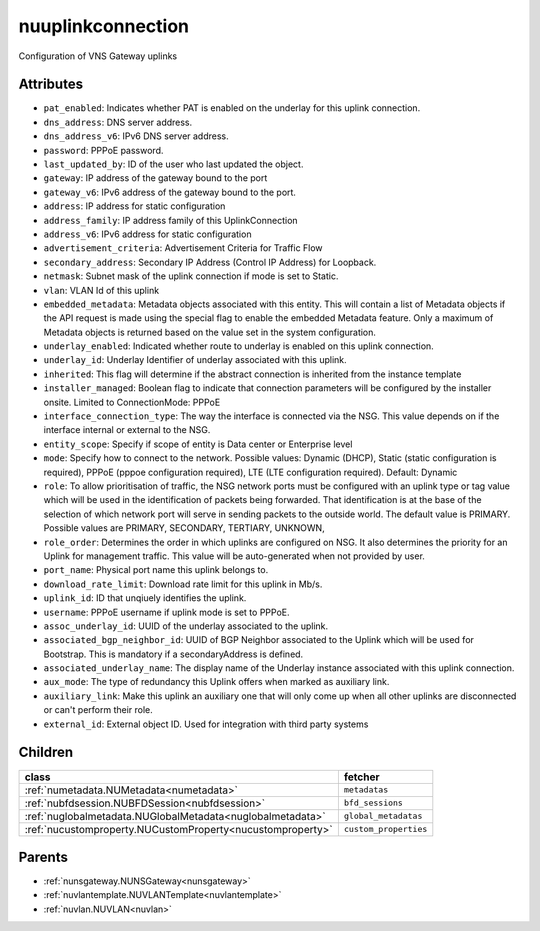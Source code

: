 .. _nuuplinkconnection:

nuuplinkconnection
===========================================

.. class:: nuuplinkconnection.NUUplinkConnection(bambou.nurest_object.NUMetaRESTObject,):

Configuration of VNS Gateway uplinks


Attributes
----------


- ``pat_enabled``: Indicates whether PAT is enabled on the underlay for this uplink connection.

- ``dns_address``: DNS server address.

- ``dns_address_v6``: IPv6 DNS server address.

- ``password``: PPPoE password.

- ``last_updated_by``: ID of the user who last updated the object.

- ``gateway``: IP address of the gateway bound to the port

- ``gateway_v6``: IPv6 address of the gateway bound to the port.

- ``address``: IP address for static configuration

- ``address_family``: IP address family of this UplinkConnection

- ``address_v6``: IPv6 address for static configuration

- ``advertisement_criteria``: Advertisement Criteria for Traffic Flow

- ``secondary_address``: Secondary IP Address (Control IP Address) for Loopback. 

- ``netmask``: Subnet mask of the uplink connection if mode is set to Static.

- ``vlan``: VLAN Id of this uplink

- ``embedded_metadata``: Metadata objects associated with this entity. This will contain a list of Metadata objects if the API request is made using the special flag to enable the embedded Metadata feature. Only a maximum of Metadata objects is returned based on the value set in the system configuration.

- ``underlay_enabled``: Indicated whether route to underlay is enabled on this uplink connection.

- ``underlay_id``: Underlay Identifier of underlay associated with this uplink.

- ``inherited``: This flag will determine if the abstract connection is inherited from the instance template

- ``installer_managed``: Boolean flag to indicate that connection parameters will be configured by the installer onsite. Limited to ConnectionMode: PPPoE

- ``interface_connection_type``: The way the interface is connected via the NSG.  This value depends on if the interface internal or external to the NSG.

- ``entity_scope``: Specify if scope of entity is Data center or Enterprise level

- ``mode``: Specify how to connect to the network. Possible values: Dynamic (DHCP), Static (static configuration is required), PPPoE (pppoe configuration required), LTE (LTE configuration required). Default: Dynamic

- ``role``: To allow prioritisation of traffic, the NSG network ports must be configured with an uplink type or tag value which will be used in the identification of packets being forwarded.  That identification is at the base of the selection of which network port will serve in sending packets to the outside world.  The default value is PRIMARY. Possible values are PRIMARY, SECONDARY, TERTIARY, UNKNOWN, 

- ``role_order``: Determines the order in which uplinks are configured on NSG. It also determines the priority for an Uplink for management traffic. This value will be auto-generated when not provided by user.

- ``port_name``: Physical port name this uplink belongs to.

- ``download_rate_limit``: Download rate limit for this uplink in Mb/s.

- ``uplink_id``: ID that unqiuely identifies the uplink.

- ``username``: PPPoE username if uplink mode is set to PPPoE.

- ``assoc_underlay_id``: UUID of the underlay associated to the uplink.

- ``associated_bgp_neighbor_id``: UUID of BGP Neighbor associated to the Uplink which will be used for Bootstrap. This is mandatory if a secondaryAddress is defined.

- ``associated_underlay_name``: The display name of the Underlay instance associated with this uplink connection.

- ``aux_mode``: The type of redundancy this Uplink offers when marked as auxiliary link.

- ``auxiliary_link``: Make this uplink an auxiliary one that will only come up when all other uplinks are disconnected or can't perform their role.

- ``external_id``: External object ID. Used for integration with third party systems




Children
--------

================================================================================================================================================               ==========================================================================================
**class**                                                                                                                                                      **fetcher**

:ref:`numetadata.NUMetadata<numetadata>`                                                                                                                         ``metadatas`` 
:ref:`nubfdsession.NUBFDSession<nubfdsession>`                                                                                                                   ``bfd_sessions`` 
:ref:`nuglobalmetadata.NUGlobalMetadata<nuglobalmetadata>`                                                                                                       ``global_metadatas`` 
:ref:`nucustomproperty.NUCustomProperty<nucustomproperty>`                                                                                                       ``custom_properties`` 
================================================================================================================================================               ==========================================================================================



Parents
--------


- :ref:`nunsgateway.NUNSGateway<nunsgateway>`

- :ref:`nuvlantemplate.NUVLANTemplate<nuvlantemplate>`

- :ref:`nuvlan.NUVLAN<nuvlan>`

